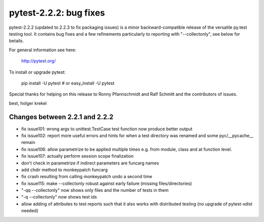 pytest-2.2.2: bug fixes
===========================================================================

pytest-2.2.2 (updated to 2.2.3 to fix packaging issues) is a minor
backward-compatible release of the versatile py.test testing tool.   It
contains bug fixes and a few refinements particularly to reporting with
"--collectonly", see below for betails.  

For general information see here:

     http://pytest.org/

To install or upgrade pytest:

    pip install -U pytest # or
    easy_install -U pytest

Special thanks for helping on this release to Ronny Pfannschmidt
and Ralf Schmitt and the contributors of issues.

best,
holger krekel


Changes between 2.2.1 and 2.2.2
----------------------------------------

- fix issue101: wrong args to unittest.TestCase test function now
  produce better output
- fix issue102: report more useful errors and hints for when a 
  test directory was renamed and some pyc/__pycache__ remain
- fix issue106: allow parametrize to be applied multiple times
  e.g. from module, class and at function level.
- fix issue107: actually perform session scope finalization
- don't check in parametrize if indirect parameters are funcarg names
- add chdir method to monkeypatch funcarg
- fix crash resulting from calling monkeypatch undo a second time
- fix issue115: make --collectonly robust against early failure
  (missing files/directories)
- "-qq --collectonly" now shows only files and the number of tests in them
- "-q --collectonly" now shows test ids 
- allow adding of attributes to test reports such that it also works
  with distributed testing (no upgrade of pytest-xdist needed)
